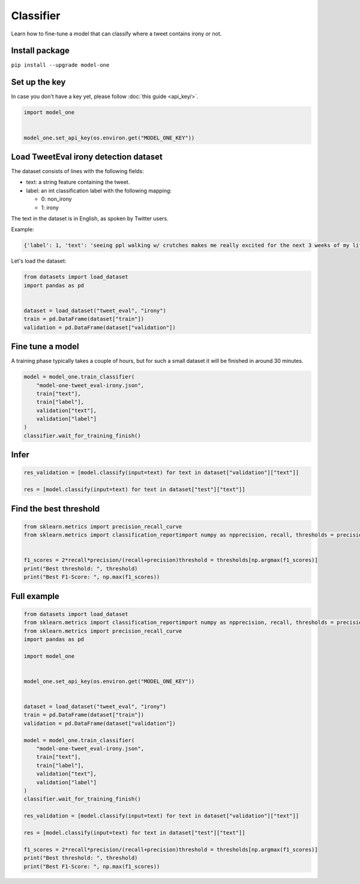 Classifier
==========

Learn how to fine-tune a model that can classify where a tweet contains irony or not.

Install package
---------------
``pip install --upgrade model-one``

Set up the key
--------------

In case you don't have a key yet, please follow :doc:`this guide <api_key/>`.

.. code:: python

  import model_one


  model_one.set_api_key(os.environ.get("MODEL_ONE_KEY"))

Load TweetEval irony detection dataset
--------------------------------------

The dataset consists of lines with the following fields:

* text: a string feature containing the tweet.
* label: an int classification label with the following mapping:

  * 0: non_irony
  * 1: irony

The text in the dataset is in English, as spoken by Twitter users.  

Example:

.. code::

  {'label': 1, 'text': 'seeing ppl walking w/ crutches makes me really excited for the next 3 weeks of my life'}

Let's load the dataset:

.. code:: python

  from datasets import load_dataset
  import pandas as pd


  dataset = load_dataset("tweet_eval", "irony")
  train = pd.DataFrame(dataset["train"])
  validation = pd.DataFrame(dataset["validation"])


Fine tune a model
----------------------------------

A training phase typically takes a couple of hours, but for such a small dataset it will be finished in around 30 minutes.

.. code:: python

  model = model_one.train_classifier(
      "model-one-tweet_eval-irony.json",
      train["text"], 
      train["label"], 
      validation["text"], 
      validation["label"]
  )
  classifier.wait_for_training_finish()


Infer
-----

.. code:: python

  res_validation = [model.classify(input=text) for text in dataset["validation"]["text"]]

  res = [model.classify(input=text) for text in dataset["test"]["text"]]


Find the best threshold
-----------------------

.. code:: python

  from sklearn.metrics import precision_recall_curve
  from sklearn.metrics import classification_reportimport numpy as npprecision, recall, thresholds = precision_recall_curve(dataset["validation"]["label"], res_validation)


  f1_scores = 2*recall*precision/(recall+precision)threshold = thresholds[np.argmax(f1_scores)]
  print("Best threshold: ", threshold)
  print("Best F1-Score: ", np.max(f1_scores))


Full example
------------

.. code:: python

  from datasets import load_dataset
  from sklearn.metrics import classification_reportimport numpy as npprecision, recall, thresholds = precision_recall_curve(dataset["validation"]["label"], res_validation)
  from sklearn.metrics import precision_recall_curve
  import pandas as pd

  import model_one


  model_one.set_api_key(os.environ.get("MODEL_ONE_KEY"))


  dataset = load_dataset("tweet_eval", "irony")
  train = pd.DataFrame(dataset["train"])
  validation = pd.DataFrame(dataset["validation"])

  model = model_one.train_classifier(
      "model-one-tweet_eval-irony.json",
      train["text"], 
      train["label"], 
      validation["text"], 
      validation["label"]
  )
  classifier.wait_for_training_finish()

  res_validation = [model.classify(input=text) for text in dataset["validation"]["text"]]

  res = [model.classify(input=text) for text in dataset["test"]["text"]]

  f1_scores = 2*recall*precision/(recall+precision)threshold = thresholds[np.argmax(f1_scores)]
  print("Best threshold: ", threshold)
  print("Best F1-Score: ", np.max(f1_scores))